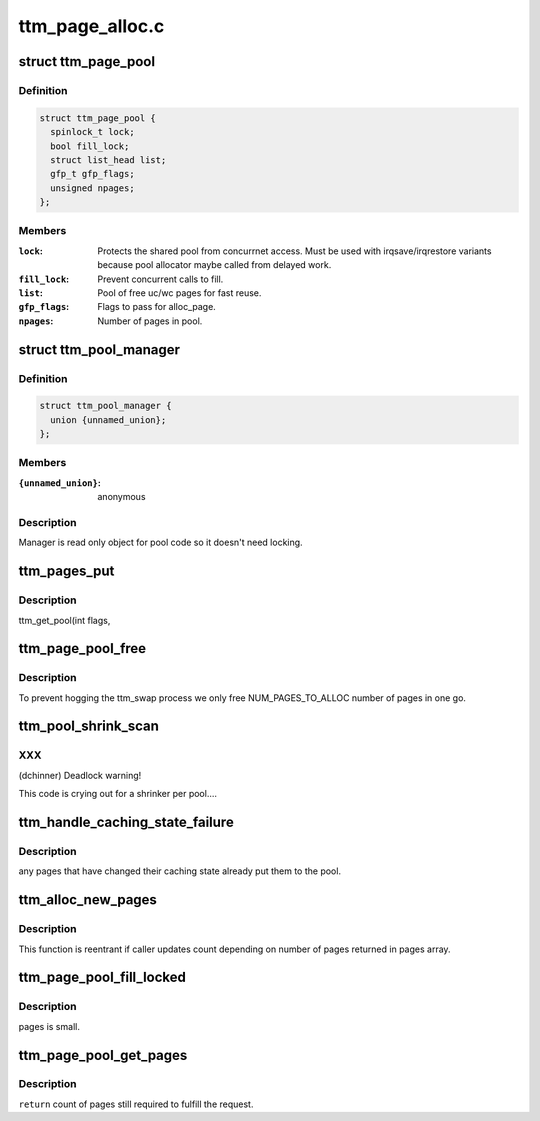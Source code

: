 .. -*- coding: utf-8; mode: rst -*-

================
ttm_page_alloc.c
================


.. _`ttm_page_pool`:

struct ttm_page_pool
====================

.. c:type:: ttm_page_pool

    Pool to reuse recently allocated uc/wc pages.


.. _`ttm_page_pool.definition`:

Definition
----------

.. code-block:: c

  struct ttm_page_pool {
    spinlock_t lock;
    bool fill_lock;
    struct list_head list;
    gfp_t gfp_flags;
    unsigned npages;
  };


.. _`ttm_page_pool.members`:

Members
-------

:``lock``:
    Protects the shared pool from concurrnet access. Must be used with
    irqsave/irqrestore variants because pool allocator maybe called from
    delayed work.

:``fill_lock``:
    Prevent concurrent calls to fill.

:``list``:
    Pool of free uc/wc pages for fast reuse.

:``gfp_flags``:
    Flags to pass for alloc_page.

:``npages``:
    Number of pages in pool.




.. _`ttm_pool_manager`:

struct ttm_pool_manager
=======================

.. c:type:: ttm_pool_manager

    Holds memory pools for fst allocation


.. _`ttm_pool_manager.definition`:

Definition
----------

.. code-block:: c

  struct ttm_pool_manager {
    union {unnamed_union};
  };


.. _`ttm_pool_manager.members`:

Members
-------

:``{unnamed_union}``:
    anonymous




.. _`ttm_pool_manager.description`:

Description
-----------


Manager is read only object for pool code so it doesn't need locking.



.. _`ttm_pages_put`:

ttm_pages_put
=============

.. c:function:: void ttm_pages_put (struct page *pages[], unsigned npages)

    :param struct page \*pages:

        *undescribed*

    :param unsigned npages:

        *undescribed*



.. _`ttm_pages_put.description`:

Description
-----------

ttm_get_pool(int flags,



.. _`ttm_page_pool_free`:

ttm_page_pool_free
==================

.. c:function:: int ttm_page_pool_free (struct ttm_page_pool *pool, unsigned nr_free, bool use_static)

    :param struct ttm_page_pool \*pool:
        to free the pages from

    :param unsigned nr_free:

        *undescribed*

    :param bool use_static:
        Safe to use static buffer



.. _`ttm_page_pool_free.description`:

Description
-----------


To prevent hogging the ttm_swap process we only free NUM_PAGES_TO_ALLOC
number of pages in one go.



.. _`ttm_pool_shrink_scan`:

ttm_pool_shrink_scan
====================

.. c:function:: unsigned long ttm_pool_shrink_scan (struct shrinker *shrink, struct shrink_control *sc)

    :param struct shrinker \*shrink:

        *undescribed*

    :param struct shrink_control \*sc:

        *undescribed*



.. _`ttm_pool_shrink_scan.xxx`:

XXX
---

(dchinner) Deadlock warning!

This code is crying out for a shrinker per pool....



.. _`ttm_handle_caching_state_failure`:

ttm_handle_caching_state_failure
================================

.. c:function:: void ttm_handle_caching_state_failure (struct list_head *pages, int ttm_flags, enum ttm_caching_state cstate, struct page **failed_pages, unsigned cpages)

    :param struct list_head \*pages:

        *undescribed*

    :param int ttm_flags:

        *undescribed*

    :param enum ttm_caching_state cstate:

        *undescribed*

    :param struct page \*\*failed_pages:

        *undescribed*

    :param unsigned cpages:

        *undescribed*



.. _`ttm_handle_caching_state_failure.description`:

Description
-----------

any pages that have changed their caching state already put them to the
pool.



.. _`ttm_alloc_new_pages`:

ttm_alloc_new_pages
===================

.. c:function:: int ttm_alloc_new_pages (struct list_head *pages, gfp_t gfp_flags, int ttm_flags, enum ttm_caching_state cstate, unsigned count)

    :param struct list_head \*pages:

        *undescribed*

    :param gfp_t gfp_flags:

        *undescribed*

    :param int ttm_flags:

        *undescribed*

    :param enum ttm_caching_state cstate:

        *undescribed*

    :param unsigned count:

        *undescribed*



.. _`ttm_alloc_new_pages.description`:

Description
-----------


This function is reentrant if caller updates count depending on number of
pages returned in pages array.



.. _`ttm_page_pool_fill_locked`:

ttm_page_pool_fill_locked
=========================

.. c:function:: void ttm_page_pool_fill_locked (struct ttm_page_pool *pool, int ttm_flags, enum ttm_caching_state cstate, unsigned count, unsigned long *irq_flags)

    :param struct ttm_page_pool \*pool:

        *undescribed*

    :param int ttm_flags:

        *undescribed*

    :param enum ttm_caching_state cstate:

        *undescribed*

    :param unsigned count:

        *undescribed*

    :param unsigned long \*irq_flags:

        *undescribed*



.. _`ttm_page_pool_fill_locked.description`:

Description
-----------

pages is small.



.. _`ttm_page_pool_get_pages`:

ttm_page_pool_get_pages
=======================

.. c:function:: unsigned ttm_page_pool_get_pages (struct ttm_page_pool *pool, struct list_head *pages, int ttm_flags, enum ttm_caching_state cstate, unsigned count)

    :param struct ttm_page_pool \*pool:

        *undescribed*

    :param struct list_head \*pages:

        *undescribed*

    :param int ttm_flags:

        *undescribed*

    :param enum ttm_caching_state cstate:

        *undescribed*

    :param unsigned count:

        *undescribed*



.. _`ttm_page_pool_get_pages.description`:

Description
-----------


``return`` count of pages still required to fulfill the request.

